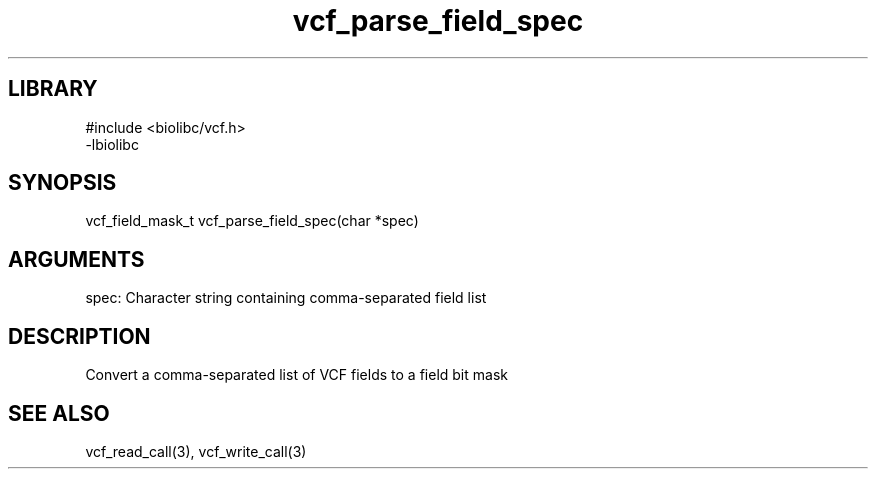 \" Generated by c2man from vcf_parse_field_spec.c
.TH vcf_parse_field_spec 3

.SH LIBRARY
\" Indicate #includes, library name, -L and -l flags
.nf
.na
#include <biolibc/vcf.h>
-lbiolibc
.ad
.fi

\" Convention:
\" Underline anything that is typed verbatim - commands, etc.
.SH SYNOPSIS
.PP
.nf 
.na
vcf_field_mask_t    vcf_parse_field_spec(char *spec)
.ad
.fi

.SH ARGUMENTS
.nf
.na
spec:   Character string containing comma-separated field list
.ad
.fi

.SH DESCRIPTION

Convert a comma-separated list of VCF fields to a field bit mask

.SH SEE ALSO

vcf_read_call(3), vcf_write_call(3)

